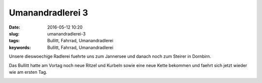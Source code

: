 Umanandradlerei 3
#################
:date: 2016-05-12 10:20
:slug: umanandradlerei-3
:tags: Bullitt, Fahrrad, Umanandradlerei
:keywords: Bullitt, Fahrrad, Umanandradlerei

Unsere dieswoechige Radlerei fuehrte uns zum Jannersee und danach noch zum Steirer in Dornbirn.

Das Bullitt hatte am Vortag noch neue Ritzel und Kurbeln sowie eine neue Kette bekommen und faehrt sich jetzt wieder wie am ersten Tag.

.. image:: images/radlerei-3-1.jpg
        :alt: Radlerei

.. image:: images/radlerei-3-2.jpg
        :alt: Radlerei

.. image:: images/radlerei-3-3.jpg
        :alt: Radlerei

